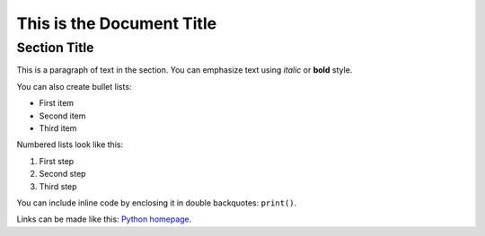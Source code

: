 ========================
This is the Document Title
========================

Section Title
-------------

This is a paragraph of text in the section. You can emphasize text using *italic* or **bold** style.

You can also create bullet lists:

- First item
- Second item
- Third item

Numbered lists look like this:

1. First step
2. Second step
3. Third step

You can include inline code by enclosing it in double backquotes: ``print()``.

Links can be made like this: `Python homepage <https://www.python.org/>`_.
